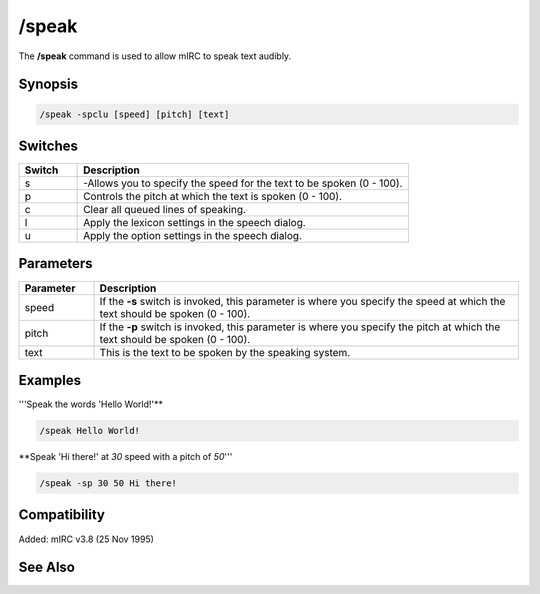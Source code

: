 /speak
======

The **/speak** command is used to allow mIRC to speak text audibly.

Synopsis
--------

.. code:: text

    /speak -spclu [speed] [pitch] [text]

Switches
--------

.. list-table::
    :widths: 15 85
    :header-rows: 1

    * - Switch
      - Description
    * - s
      - -Allows you to specify the speed for the text to be spoken (0 - 100).
    * - p
      - Controls the pitch at which the text is spoken (0 - 100).
    * - c
      - Clear all queued lines of speaking.
    * - l
      - Apply the lexicon settings in the speech dialog.
    * - u
      - Apply the option settings in the speech dialog.

Parameters
----------

.. list-table::
    :widths: 15 85
    :header-rows: 1

    * - Parameter
      - Description
    * - speed
      - If the **-s** switch is invoked, this parameter is where you specify the speed at which the text should be spoken (0 - 100).
    * - pitch
      - If the **-p** switch is invoked, this parameter is where you specify the pitch at which the text should be spoken (0 - 100).
    * - text
      - This is the text to be spoken by the speaking system.

Examples
--------

'''Speak the words 'Hello World!'**

.. code:: text

    /speak Hello World!

**Speak 'Hi there!' at *30* speed with a pitch of *50*'''

.. code:: text

    /speak -sp 30 50 Hi there!

Compatibility
-------------

Added: mIRC v3.8 (25 Nov 1995)

See Also
--------

.. hlist::
    :columns: 4

    * :doc:`/gtalk </commands/gtalk>`
    * :doc:`/splay </commands/splay>`
    * :doc:`$speak </identifiers/speak>`

